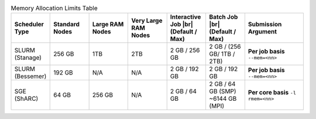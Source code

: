
.. list-table:: Memory Allocation Limits Table
   :widths: 10 10 10 10 10 10 15
   :header-rows: 1

   * - Scheduler Type
     - Standard Nodes
     - Large RAM Nodes
     - Very Large RAM Nodes
     - Interactive Job |br| (Default / Max)
     - Batch Job |br| (Default / Max)
     - Submission Argument

   * - SLURM (Stanage)
     - 256 GB
     - 1TB 
     - 2TB
     - 2 GB / 256 GB
     - 2 GB / (256 GB/ 1TB / 2TB) 
     - **Per job basis** ``--mem=<nn>``

   * - SLURM (Bessemer)
     - 192 GB
     - N/A
     - N/A
     - 2 GB / 192 GB
     - 2 GB / 192 GB
     - **Per job basis** ``--mem=<nn>``

   * - SGE (ShARC)
     - 64 GB
     - 256 GB
     - N/A
     - 2 GB / 64 GB
     - 2 GB / 64 GB (SMP) ~6144 GB (MPI)
     - **Per core basis** ``-l rmem=<nn>``
